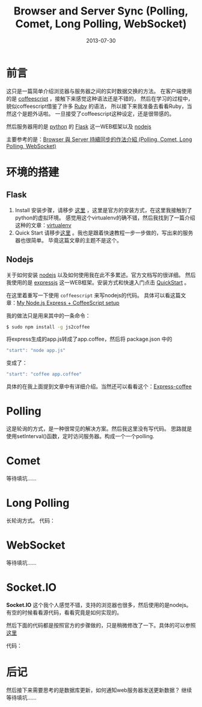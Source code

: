 #+TITLE:Browser and Server Sync (Polling, Comet, Long Polling, WebSocket)
#+DATE: 2013-07-30
#+KEYWORDS: polling,commet,long-polling,websocket,nodejs,javascript,coffeescript,python
#+OPTIONS:H:4 num:t toc:t \n:nil @:t ::t |:t ^:nil f:t tex:nil email:t date:t
#+LINK_HOME: https://creamidea.github.io


* 前言
  
  这只是一篇简单介绍浏览器与服务器之间的实时数据交换的方法。
  在客户端使用的是 [[http://coffeescript.org/][coffeescript]] ，接触下来感觉这种语法还是不错的，
  然后在学习的过程中，貌似coffeescript借鉴了许多 [[http://www.ruby-lang.org/en/][Ruby]] 的语法，
  所以接下来我准备去看看Ruby，当然这个是题外话啦。
  一旦接受了coffeescript这种设定，还是很带感的。
  
  然后服务器用的是 [[http://www.python.org/][python]] 的 [[http://flask.pocoo.org/][Flask]] 这一WEB框架以及 [[http://nodejs.org/][nodejs]]
  
  主要参考的是：[[http://www.josephj.com/entry.php?id%3D358][Browser 與 Server 持續同步的作法介紹 (Polling, Comet, Long Polling, WebSocket)]]
  
* 环境的搭建
** Flask
1. Install
   安装步骤，请移步 [[http://flask.pocoo.org/docs/installation/#installation][这里]] ，这里是官方的安装方式，在这里我接触到了python的虚拟环境。
   感觉用这个virtualenv的确不错，然后我找到了一篇介绍这种的文章：[[https://virtualenv-chinese-docs.readthedocs.org/en/latest/][virtualenv]]
2. Quick Start
   请移步[[http://flask.pocoo.org/docs/quickstart/#quickstart][这里]] 。我也是跟着快速教程一步一步做的，写出来的服务器也很简单。
   毕竟这篇文章的主题不是这个。
** Nodejs
   关于如何安装 [[http://nodejs.org/][nodejs]] 以及如何使用我在此不多累述。官方文档写的很详细。
   然后我使用的是 [[http://expressjs.com/][expressjs]] 这一WEB框架。安装方式和快速入门点击 [[http://expressjs.com/guide.html][QuickStart]] 。
   
   在这里着重写一下使用 =coffeescript= 来写nodejs的代码。
   具体可以看这篇文章：[[http://sparklinlabs.com/2013/06/my-node-js-express-coffeescript-setup/][My Node.js Express + CoffeeScript setup]]
   
   我的做法只是用来其中的一条命令：
   #+BEGIN_SRC sh
     $ sudo npm install -g js2coffee
   #+END_SRC
   将express生成的app.js转成了app.coffee，然后将 package.json 中的
   #+BEGIN_SRC js
     "start": "node app.js"
   #+END_SRC
   变成了：
   #+BEGIN_SRC js
     "start": "coffee app.coffee"
   #+END_SRC
   
   具体的在我上面提到文章中有详细介绍。当然还可以看看这个：[[http://twilson63.github.io/express-coffee/][Express-coffee]]
   
* Polling
  这是轮询的方式，是一种很常见的解决方案。然后我这里没有写代码。
  思路就是使用setInterval()函数，定时访问服务器。构成一个一个polling.
* Comet
  等待填坑……
* Long Polling
  长轮询方式。
  代码：
  #+BEGIN_EXPORT HTML
  <script src="https://gist.github.com/creamidea/6114508.js"></script>
  #+END_EXPORT
* WebSocket
  等待填坑……
* Socket.IO
  **Socket.IO** 这个我个人感觉不错，支持的浏览器也很多，然后使用的是nodejs。
  有空的时候看看源代码，看看究竟是如何实现的。
  
  然后下面的代码都是按照官方的步骤做的，只是稍微修改了一下。具体的可以参照 [[http://socket.io/#how-to-use][这里]]
  
  代码：
  #+BEGIN_EXPORT HTML
  <script src="https://gist.github.com/creamidea/6114473.js"></script>
  #+END_EXPORT
  
* 后记
  然后接下来需要思考的是数据库更新，如何通知web服务器发送更新数据？
  继续等待填坑……
